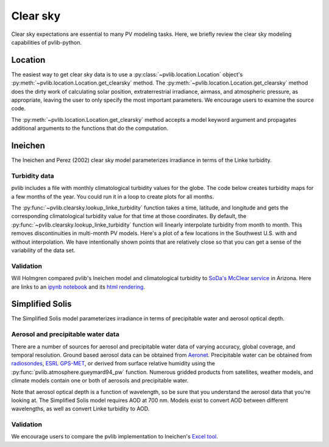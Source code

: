.. _clearsky:

Clear sky
=========

Clear sky expectations are essential to many PV modeling tasks.
Here, we briefly review the clear sky modeling capabilities of pvlib-python.

.. ipython:: python

    import datetime
    import itertools
    import pandas as pd
    import matplotlib.pyplot as plt

    # seaborn makes the plots look nicer
    import seaborn as sns
    sns.set_color_codes()

    import pvlib
    from pvlib import clearsky
    from pvlib import atmosphere
    from pvlib.location import Location


Location
--------

The easiest way to get clear sky data is to use a
:py:class:`~pvlib.location.Location` object's
:py:meth:`~pvlib.location.Location.get_clearsky` method. The
:py:meth:`~pvlib.location.Location.get_clearsky` method does the dirty
work of calculating solar position, extraterrestrial irradiance,
airmass, and atmospheric pressure, as appropriate, leaving the user to
only specify the most important parameters. We encourage users to
examine the source code.

.. ipython:: python

    tus = Location(32.2, -111, 'US/Arizona', 700, 'Tucson')
    times = pd.DatetimeIndex(start='2016-07-01', end='2016-07-04', freq='1min', tz=tus.tz)
    cs = tus.get_clearsky(times)  # ineichen with lookup table by default
    cs.plot();
    plt.ylabel('Irradiance $W/m^2$');
    @savefig location-basic.png width=6in
    plt.title('Ineichen, climatological turbidity');

The :py:meth:`~pvlib.location.Location.get_clearsky` method accepts a
model keyword argument and propagates additional arguments to the
functions that do the computation.

.. ipython:: python

    cs = tus.get_clearsky(times, model='ineichen', linke_turbidity=3)
    cs.plot();
    plt.title('Ineichen, linke_turbidity=3');
    @savefig location-ineichen.png width=6in
    plt.ylabel('Irradiance $W/m^2$');

.. ipython:: python

    cs = tus.get_clearsky(times, model='simplified_solis',
                          aod700=0.2, precipitable_water=3)
    cs.plot();
    plt.title('Simplfied Solis, aod700=0.2, precipitable_water=3');
    @savefig location-solis.png width=6in
    plt.ylabel('Irradiance $W/m^2$');


Ineichen
--------

The Ineichen and Perez (2002) clear sky model parameterizes irradiance
in terms of the Linke turbidity.

Turbidity data
^^^^^^^^^^^^^^

pvlib includes a file with monthly climatological turbidity values for
the globe. The code below creates turbidity maps for a few months of
the year. You could run it in a loop to create plots for all months.

.. ipython:: python

    import calendar
    import os
    import scipy.io

    pvlib_path = os.path.dirname(os.path.abspath(pvlib.clearsky.__file__))
    filepath = os.path.join(pvlib_path, 'data', 'LinkeTurbidities.mat')

    mat = scipy.io.loadmat(filepath)
    linke_turbidity_table = mat['LinkeTurbidity'] / 20

    month = 1
    plt.figure(figsize=(20,10));
    plt.imshow(linke_turbidity_table[:, :, month-1], vmin=1, vmax=5);
    plt.title(calendar.month_name[1+month]);
    @savefig turbidity-1.png width=10in
    plt.colorbar();

.. ipython:: python

    month = 7
    plt.figure(figsize=(20,10));
    plt.imshow(linke_turbidity_table[:, :, month-1], vmin=1, vmax=5);
    plt.title(calendar.month_name[month]);
    @savefig turbidity-7.png width=10in
    plt.colorbar();

The :py:func:`~pvlib.clearsky.lookup_linke_turbidity` function takes a
time, latitude, and longitude and gets the corresponding climatological
turbidity value for that time at those coordinates. By default, the
:py:func:`~pvlib.clearsky.lookup_linke_turbidity` function will linearly
interpolate turbidity from month to month. This removes discontinuities
in multi-month PV models. Here's a plot of a few locations in the
Southwest U.S. with and without interpolation. We have intentionally
shown points that are relatively close so that you can get a sense of
the variability of the data set.

.. ipython:: python

    times = pd.DatetimeIndex(start='2015-01-01', end='2016-01-01', freq='1D')
    plt.figure();
    pvlib.clearsky.lookup_linke_turbidity(times, 32, -111, interp_turbidity=False).plot(label='Tucson1');
    pvlib.clearsky.lookup_linke_turbidity(times, 32.2, -110.9, interp_turbidity=False).plot(label='Tucson2');
    pvlib.clearsky.lookup_linke_turbidity(times, 33.5, -112.1, interp_turbidity=False).plot(label='Phoenix');
    pvlib.clearsky.lookup_linke_turbidity(times, 35.1, -106.6, interp_turbidity=False).plot(label='Albuquerque');
    plt.legend();
    @savefig turbidity-no-interp.png width=6in
    plt.ylabel('Linke Turbidity');

.. ipython:: python

    times = pd.DatetimeIndex(start='2015-01-01', end='2016-01-01', freq='1D')
    pvlib.clearsky.lookup_linke_turbidity(times, 32, -111).plot(label='Tucson1');
    pvlib.clearsky.lookup_linke_turbidity(times, 32.2, -110.9).plot(label='Tucson2');
    pvlib.clearsky.lookup_linke_turbidity(times, 33.5, -112.1).plot(label='Phoenix');
    pvlib.clearsky.lookup_linke_turbidity(times, 35.1, -106.6).plot(label='Albuquerque');
    plt.legend();
    @savefig turbidity-yes-interp.png width=6in
    plt.ylabel('Linke Turbidity');


Validation
^^^^^^^^^^

Will Holmgren compared pvlib's Ineichen model and climatological
turbidity to `SoDa's McClear service
<http://www.soda-pro.com/web-services/radiation/cams-mcclear>`_ in
Arizona. Here are links to an
`ipynb notebook
<https://forecasting.energy.arizona.edu/media/ineichen_vs_mcclear.ipynb>`_
and its `html rendering
<https://forecasting.energy.arizona.edu/media/ineichen_vs_mcclear.html>`_.


Simplified Solis
----------------

The Simplified Solis model parameterizes irradiance in terms of
precipitable water and aerosol optical depth.

Aerosol and precipitable water data
^^^^^^^^^^^^^^^^^^^^^^^^^^^^^^^^^^^

There are a number of sources for aerosol and precipitable water data
of varying accuracy, global coverage, and temporal resolution.
Ground based aerosol data can be obtained from
`Aeronet <http://aeronet.gsfc.nasa.gov>`_. Precipitable water can be obtained
from `radiosondes <http://weather.uwyo.edu/upperair/sounding.html>`_,
`ESRL GPS-MET <http://gpsmet.noaa.gov/cgi-bin/gnuplots/rti.cgi>`_, or
derived from surface relative humidity using the
:py:func:`pvlib.atmosphere.gueymard94_pw` function.
Numerous gridded products from satellites, weather models, and climate models
contain one or both of aerosols and precipitable water.

Note that aerosol optical depth is a function of wavelength, so be sure
that you understand the aerosol data that you're looking at. The
Simplified Solis model requires AOD at 700 nm. Models exist to convert
AOD between different wavelengths, as well as convert Linke turbidity to
AOD.



.. ipython:: python

    aod700 = 0.1
    precipitable_water = 1
    apparent_elevation = pd.Series(np.linspace(-10, 90, 101))
    pressure = 101325
    dni_extra = 1364

    solis = clearsky.simplified_solis(apparent_elevation, aod700,
                                      precipitable_water, pressure, dni_extra)
    ax = solis.plot()
    ax.set_xlabel('apparent elevation (deg)');
    ax.set_ylabel('irradiance (W/m**2)');
    @savefig solis-vs-elevation.png width=6in
    ax.legend(loc=2);


.. ipython:: python

    from pvlib.location import Location

    tus = Location(32.2, -111, 'US/Arizona', 700, 'Tucson')
    times = pd.date_range(start=datetime.datetime(2014,1,1), end=datetime.datetime(2014,1,2), freq='1Min').tz_localize(tus.tz)
    solpos = pvlib.solarposition.get_solarposition(times, tus.latitude, tus.longitude)
    ephem_data = solpos

    aod700 = 0.1
    precipitable_water = 1
    apparent_elevation = solpos['apparent_elevation']
    pressure = pvlib.atmosphere.alt2pres(tus.altitude)
    dni_extra = pvlib.irradiance.extraradiation(apparent_elevation.index.dayofyear)

    solis = clearsky.simplified_solis(apparent_elevation, aod700, precipitable_water, pressure, dni_extra)
    @savefig solis-vs-time.png width=6in
    solis.plot();



.. ipython:: python

    times = pd.date_range(start=datetime.datetime(2014,9,1), end=datetime.datetime(2014,9,2), freq='1Min').tz_localize(tus.tz)
    solpos = pvlib.solarposition.get_solarposition(times, tus.latitude, tus.longitude)
    ephem_data = solpos

    apparent_elevation = solpos['apparent_elevation']
    pressure = pvlib.atmosphere.alt2pres(tus.altitude)
    dni_extra = pvlib.irradiance.extraradiation(apparent_elevation.index.dayofyear)

    aod700 = [0.01, 0.1]
    precipitable_water = [0.5, 5]

    for aod, pw in itertools.product(aod700, precipitable_water):
        solis = clearsky.simplified_solis(apparent_elevation, aod, pw,
                                          pressure, dni_extra)
        fig, ax = plt.subplots()
        solis.plot(ax=ax, title='aod700={}, pw={}'.format(aod, pw))
        ax.set_ylim(0, 1100)
        file = 'aod{}_pw{}.png'.format(aod, pw)
        @savefig file width=6in
        plt.show()


.. ipython:: python

    aod700 = np.linspace(0, 0.5, 101)
    precipitable_water = np.linspace(0, 10, 101)
    apparent_elevation = 70
    pressure = 101325
    dni_extra = 1364

    aod700, precipitable_water = np.meshgrid(aod700, precipitable_water)

    solis = clearsky.simplified_solis(apparent_elevation, aod700,
                                      precipitable_water, pressure,
                                      dni_extra)
    cmap = plt.get_cmap('viridis')
    n = 15
    vmin = None
    vmax = None

    def plot_solis(key):
        irrad = solis[key]
        fig, ax = plt.subplots(figsize=(12,9))
        im = ax.contour(aod700, precipitable_water, irrad[:, :], n, cmap=cmap, vmin=vmin, vmax=vmax)
        imf = ax.contourf(aod700, precipitable_water, irrad[:, :], n, cmap=cmap, vmin=vmin, vmax=vmax)
        ax.set_xlabel('AOD')
        ax.set_ylabel('Precipitable water (cm)')
        ax.clabel(im, colors='k', fmt='%.0f')
        fig.colorbar(imf, label='{} (W/m**2)'.format(key))
        ax.set_title('{}, elevation={}'.format(key, apparent_elevation))

.. ipython:: python

    plot_solis('ghi')
    @savefig solis-ghi.png width=6in
    plt.show()

    plot_solis('dni')
    @savefig solis-dni.png width=6in
    plt.show()

    plot_solis('dhi')
    @savefig solis-dhi.png width=6in
    plt.show()


Validation
^^^^^^^^^^

We encourage users to compare the pvlib implementation to Ineichen's
`Excel tool <http://www.unige.ch/energie/fr/equipe/ineichen/solis-tool/>`_.
